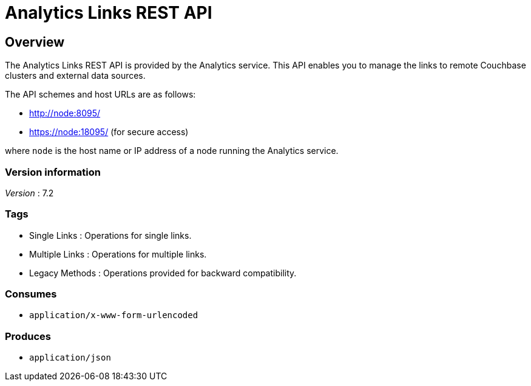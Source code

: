 = Analytics Links REST API


// This file is created automatically by Swagger2Markup.
// DO NOT EDIT! Refer to https://github.com/couchbaselabs/cb-swagger


// tag::body[]


[[_overview]]
== Overview
The Analytics Links REST API is provided by the Analytics service.
This API enables you to manage the links to remote Couchbase clusters and external data sources.

The API schemes and host URLs are as follows:

* http://node:8095/
* https://node:18095/ (for secure access)

where `node` is the host name or IP address of a node running the Analytics service.


=== Version information
[%hardbreaks]
__Version__ : 7.2


=== Tags

* Single Links : Operations for single links.
* Multiple Links : Operations for multiple links.
* Legacy Methods : Operations provided for backward compatibility.


=== Consumes

* `application/x-www-form-urlencoded`


=== Produces

* `application/json`


// end::body[]



